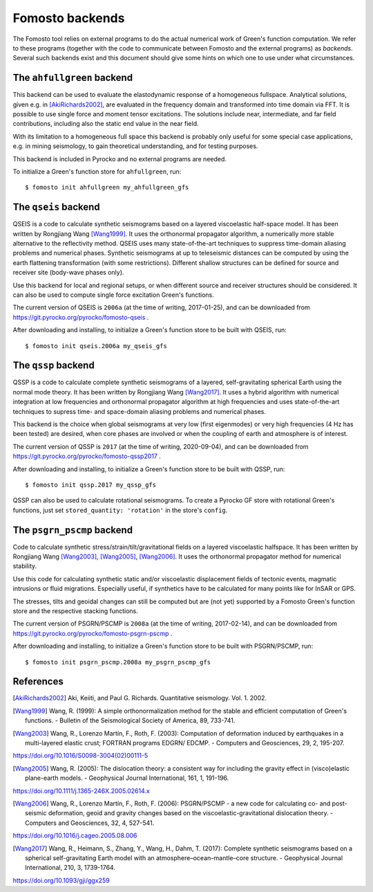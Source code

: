 Fomosto backends
================

The Fomosto tool relies on external programs to do the actual numerical work of
Green's function computation. We refer to these programs (together with the
code to communicate between Fomosto and the external programs) as *backends*.
Several such backends exist and this document should give some
hints on which one to use under what circumstances.

.. highlight:: console

The ``ahfullgreen`` backend
---------------------------

This backend can be used to evaluate the elastodynamic response of a
homogeneous fullspace. Analytical solutions, given e.g. in [AkiRichards2002]_,
are evaluated in the frequency domain and transformed into time domain via FFT.
It is possible to use single force and moment tensor excitations. The solutions
include near, intermediate, and far field contributions, including also the
static end value in the near field.

With its limitation to a homogeneous full space this backend is probably only
useful for some special case applications, e.g. in mining seismology, to gain
theoretical understanding, and for testing purposes.

This backend is included in Pyrocko and no external programs are needed.

To initialize a Green's function store for ``ahfullgreen``, run::

    $ fomosto init ahfullgreen my_ahfullgreen_gfs

The ``qseis`` backend
---------------------

QSEIS is a code to calculate synthetic seismograms based on a layered
viscoelastic half-space model. It has been written by Rongjiang Wang
[Wang1999]_. It uses the orthonormal propagator algorithm, a numerically more
stable alternative to the reflectivity method. QSEIS uses many state-of-the-art
techniques to suppress time-domain aliasing problems and numerical phases.
Synthetic seismograms at up to teleseismic distances can be computed by using
the earth flattening transformation (with some restrictions). Different shallow
structures can be defined for source and receiver site (body-wave phases only).

Use this backend for local and regional setups, or when different source and
receiver structures should be considered. It can also be used to compute single
force excitation Green's functions.

The current version of QSEIS is ``2006a`` (at the time of writing, 2017-01-25),
and can be downloaded from https://git.pyrocko.org/pyrocko/fomosto-qseis .

After downloading and installing, to initialize a Green's function store
to be built with QSEIS, run::

    $ fomosto init qseis.2006a my_qseis_gfs

The ``qssp`` backend
--------------------

QSSP is a code to calculate complete synthetic seismograms of a layered,
self-gravitating spherical Earth using the normal mode theory. It has been
written by Rongjiang Wang [Wang2017]_. It uses a hybrid algorithm with
numerical integration at low frequencies and orthonormal propagator algorithm
at high frequencies and uses state-of-the-art techniques to supress time- and
space-domain aliasing problems and numerical phases.

This backend is the choice when global seismograms at very low (first
eigenmodes) or very high frequencies (4 Hz has been tested) are desired, when
core phases are involved or when the coupling of earth and atmosphere is of
interest.

The current version of QSSP is ``2017`` (at the time of writing, 2020-09-04),
and can be downloaded from https://git.pyrocko.org/pyrocko/fomosto-qssp2017 .

After downloading and installing, to initialize a Green's function store
to be built with QSSP, run::

    $ fomosto init qssp.2017 my_qssp_gfs

QSSP can also be used to calculate rotational seismograms.  To create a Pyrocko
GF store with rotational Green's functions, just set ``stored_quantity:
'rotation'`` in the store's ``config``.

The ``psgrn_pscmp`` backend
---------------------------

Code to calculate synthetic stress/strain/tilt/gravitational fields on a
layered viscoelastic halfspace. It has been written by Rongjiang Wang
[Wang2003]_, [Wang2005]_, [Wang2006]_. It uses the orthonormal propagator
method for numerical stability.

Use this code for calculating synthetic static and/or viscoelastic displacement
fields of tectonic events, magmatic intrusions or fluid migrations. Especially
useful, if synthetics have to be calculated for many points like for InSAR or
GPS.

The stresses, tilts and geoidal changes can still be computed but are (not yet)
supported by a Fomosto Green's function store and the respective stacking
functions.

The current version of PSGRN/PSCMP is ``2008a`` (at the time of writing,
2017-02-14), and can be downloaded from
https://git.pyrocko.org/pyrocko/fomosto-psgrn-pscmp .

After downloading and installing, to initialize a Green's function store to be
built with PSGRN/PSCMP, run::

    $ fomosto init psgrn_pscmp.2008a my_psgrn_pscmp_gfs

References
----------

.. [AkiRichards2002] Aki, Keiiti, and Paul G. Richards. Quantitative
    seismology. Vol. 1. 2002.

.. [Wang1999] Wang, R. (1999): A simple orthonormalization method for the stable and efficient computation of Green's functions. - Bulletin of the Seismological Society of America, 89, 733-741.

.. [Wang2003] Wang, R., Lorenzo Martín, F., Roth, F. (2003): Computation of deformation induced by earthquakes in a multi-layered elastic crust; FORTRAN programs EDGRN/ EDCMP. - Computers and Geosciences, 29, 2, 195-207.
https://doi.org/10.1016/S0098-3004(02)00111-5

.. [Wang2005] Wang, R. (2005): The dislocation theory: a consistent way for including the gravity effect in (visco)elastic plane-earth models. - Geophysical Journal International, 161, 1, 191-196.
https://doi.org/10.1111/j.1365-246X.2005.02614.x

.. [Wang2006] Wang, R., Lorenzo Martín, F., Roth, F. (2006): PSGRN/PSCMP - a new code for calculating co- and post-seismic deformation, geoid and gravity changes based on the viscoelastic-gravitational dislocation theory. - Computers and Geosciences, 32, 4, 527-541.
https://doi.org/10.1016/j.cageo.2005.08.006

.. [Wang2017] Wang, R., Heimann, S., Zhang, Y., Wang, H., Dahm, T. (2017): Complete synthetic seismograms based on a spherical self-gravitating Earth model with an atmosphere–ocean–mantle–core structure. - Geophysical Journal International, 210, 3, 1739-1764.
https://doi.org/10.1093/gji/ggx259
